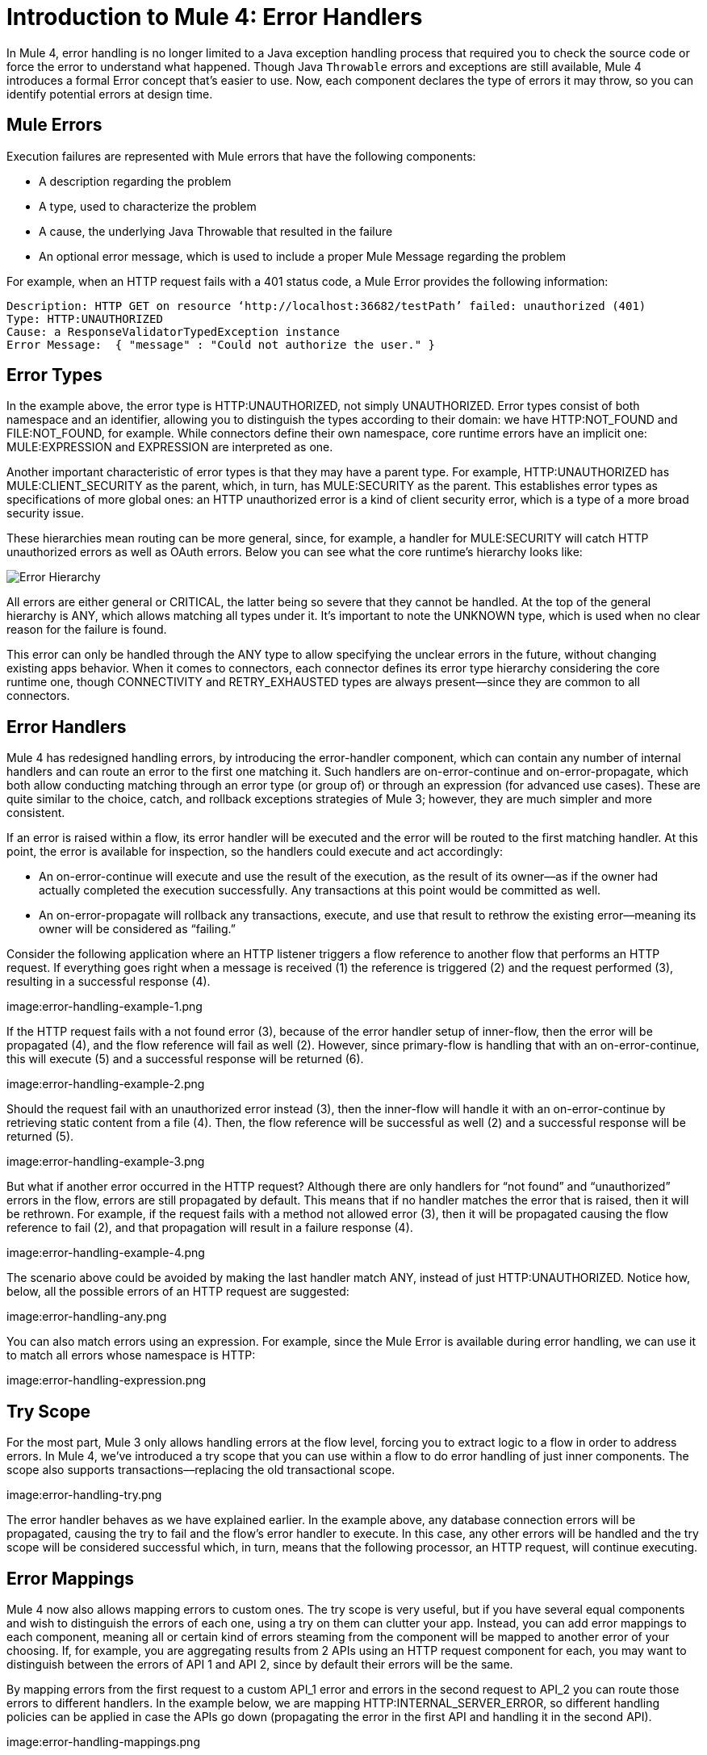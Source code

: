 // sme: Ana, author: sduke?
= Introduction to Mule 4: Error Handlers

In Mule 4, error handling is no longer limited to a Java exception handling process that required you to check the source code or force the error to understand what happened. Though Java `Throwable` errors and exceptions are still available, Mule 4 introduces a formal Error concept that's easier to use. Now, each component declares the type of errors it may throw, so you can identify potential errors at design time.

== Mule Errors
Execution failures are represented with Mule errors that have the following components:

* A description regarding the problem
* A type, used to characterize the problem
* A cause, the underlying Java Throwable that resulted in the failure
* An optional error message, which is used to include a proper Mule Message regarding the problem

For example, when an HTTP request fails with a 401 status code, a Mule Error provides the following information:

-----
Description: HTTP GET on resource ‘http://localhost:36682/testPath’ failed: unauthorized (401)
Type: HTTP:UNAUTHORIZED
Cause: a ResponseValidatorTypedException instance
Error Message:  { "message" : "Could not authorize the user." }
-----

== Error Types
In the example above, the error type is HTTP:UNAUTHORIZED, not simply UNAUTHORIZED. Error types consist of both namespace and an identifier, allowing you to distinguish the types according to their domain: we have HTTP:NOT_FOUND and FILE:NOT_FOUND, for example. While connectors define their own namespace, core runtime errors have an implicit one: MULE:EXPRESSION and EXPRESSION are interpreted as one.

Another important characteristic of error types is that they may have a parent type. For example, HTTP:UNAUTHORIZED has MULE:CLIENT_SECURITY as the parent, which, in turn, has MULE:SECURITY as the parent. This establishes error types as specifications of more global ones: an HTTP unauthorized error is a kind of client security error, which is a type of a more broad security issue.

These hierarchies mean routing can be more general, since, for example, a handler for MULE:SECURITY will catch HTTP unauthorized errors as well as OAuth errors. Below you can see what the core runtime’s hierarchy looks like:

image:error-hierarchy.png[Error Hierarchy]

All errors are either general or CRITICAL, the latter being so severe that they cannot be handled. At the top of the general hierarchy is ANY, which allows matching all types under it. It’s important to note the UNKNOWN type, which is used when no clear reason for the failure is found.

This error can only be handled through the ANY type to allow specifying the unclear errors in the future, without changing existing apps behavior. When it comes to connectors, each connector defines its error type hierarchy considering the core runtime one, though CONNECTIVITY and RETRY_EXHAUSTED types are always present––since they are common to all connectors.

== Error Handlers

Mule 4 has redesigned handling errors, by introducing the error-handler component, which can contain any number of internal handlers and can route an error to the first one matching it. Such handlers are on-error-continue and on-error-propagate, which both allow conducting matching through an error type (or group of) or through an expression (for advanced use cases). These are quite similar to the choice, catch, and rollback exceptions strategies of Mule 3; however, they are much simpler and more consistent.

If an error is raised within a flow, its error handler will be executed and the error will be routed to the first matching handler. At this point, the error is available for inspection, so the handlers could execute and act accordingly:

* An on-error-continue will execute and use the result of the execution, as the result of its owner––as if the owner had actually completed the execution successfully. Any transactions at this point would be committed as well.
* An on-error-propagate will rollback any transactions, execute, and use that result to rethrow the existing error––meaning its owner will be considered as “failing.”

Consider the following application where an HTTP listener triggers a flow reference to another flow that performs an HTTP request. If everything goes right when a message is received (1) the reference is triggered (2) and the request performed (3), resulting in a successful response (4).

image:error-handling-example-1.png

If the HTTP request fails with a not found error (3), because of the error handler setup of inner-flow, then the error will be propagated (4), and the flow reference will fail as well (2). However, since primary-flow is handling that with an on-error-continue, this will execute (5) and a successful response will be returned (6).

image:error-handling-example-2.png

Should the request fail with an unauthorized error instead (3), then the inner-flow will handle it with an on-error-continue by retrieving static content from a file (4). Then, the flow reference will be successful as well (2) and a successful response will be returned (5).

image:error-handling-example-3.png

But what if another error occurred in the HTTP request? Although there are only handlers for “not found” and “unauthorized” errors in the flow, errors are still propagated by default. This means that if no handler matches the error that is raised, then it will be rethrown. For example, if the request fails with a method not allowed error (3), then it will be propagated causing the flow reference to fail (2), and that propagation will result in a failure response (4).

image:error-handling-example-4.png

The scenario above could be avoided by making the last handler match ANY, instead of just HTTP:UNAUTHORIZED. Notice how, below, all the possible errors of an HTTP request are suggested:

image:error-handling-any.png

You can also match errors using an expression. For example, since the Mule Error is available during error handling, we can use it to match all errors whose namespace is HTTP:

image:error-handling-expression.png

== Try Scope
For the most part, Mule 3 only allows handling errors at the flow level, forcing you to extract logic to a flow in order to address errors. In Mule 4, we’ve introduced a try scope that you can use within a flow to do error handling of just inner components. The scope also supports transactions––replacing the old transactional scope.

image:error-handling-try.png

The error handler behaves as we have explained earlier. In the example above, any database connection errors will be propagated, causing the try to fail and the flow’s error handler to execute. In this case, any other errors will be handled and the try scope will be considered successful which, in turn, means that the following processor, an HTTP request, will continue executing.

== Error Mappings
Mule 4 now also allows mapping errors to custom ones. The try scope is very useful, but if you have several equal components and wish to distinguish the errors of each one, using a try on them can clutter your app. Instead, you can add error mappings to each component, meaning all or certain kind of errors steaming from the component will be mapped to another error of your choosing. If, for example, you are aggregating results from 2 APIs using an HTTP request component for each, you may want to distinguish between the errors of API 1 and API 2, since by default their errors will be the same.

By mapping errors from the first request to a custom API_1  error and errors in the second request to API_2 you can route those errors to different handlers. In the example below, we are mapping HTTP:INTERNAL_SERVER_ERROR, so different handling policies can be applied in case the APIs go down (propagating the error in the first API and handling it in the second API).

image:error-handling-mappings.png

